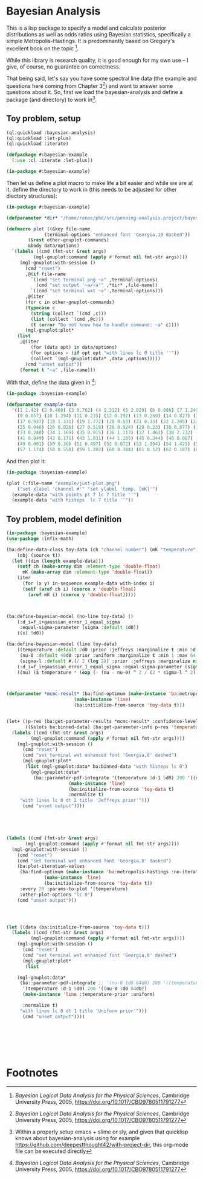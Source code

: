 * Bayesian Analysis
This is a lisp package to specify a model and calculate posterior distributions as well as
odds ratios using Bayesian statistics, specifically a simple Metropolis-Hastings. It is
predominantly based on Gregory's excellent book on the topic [fn:1].


While this library is research quality, it is good enough for my own use -- I give, of
course, no guarantee on correctness.


That being said, let's say you have some spectral line data (the example and questions
here coming from Chapter 3[fn:1]) and want to answer some questions about it. So, first
we load the bayesian-analysis and define a package (and directory) to work in[fn:2].

** Toy problem, setup
#+BEGIN_SRC lisp :results none
(ql:quickload :bayesian-analysis)
(ql:quickload :let-plus)
(ql:quickload :iterate)

(defpackage #:bayesian-example
  (:use :cl :iterate :let-plus))

(in-package #:bayesian-example)
#+END_SRC

Then let us define a plot macro to make life a bit easier and while we are at it, define
the directory to work in (this needs to be adjusted for other diectory structures):

#+BEGIN_SRC lisp :results none
(in-package #:bayesian-example)

(defparameter *dir* "/home/renee/phd/src/penning-analysis.project/bayesian-analysis/")

(defmacro plot ((&key file-name
		      (terminal-options "enhanced font 'Georgia,10 dashed"))
		(&rest other-gnuplot-commands)
		&body data/options)
  `(labels ((cmd (fmt-str &rest args)
	      (mgl-gnuplot:command (apply #'format nil fmt-str args))))
     (mgl-gnuplot:with-session ()
       (cmd "reset")
       ,@(if file-name
	     `((cmd "set terminal png ~a" ,terminal-options)
	       (cmd "set output '~a/~a'" ,*dir* ,file-name))
	     `((cmd "set terminal wxt ~a" ,terminal-options)))
       ,@(iter
	   (for c in other-gnuplot-commands)
	   (typecase c
	     (string (collect `(cmd ,c)))
	     (list (collect `(cmd ,@c)))
	     (t (error "Do not know how to handle command: ~a" c))))
       (mgl-gnuplot:plot*
	(list
	 ,@(iter
	     (for (data opt) in data/options)
	     (for options = (if opt opt "with lines lc 0 title ''"))
	     (collect `(mgl-gnuplot:data* ,data ,options))))) 
       (cmd "unset output"))
     (format t "~a" ,file-name)))
#+END_SRC

With that, define the data given in [fn:1]:

#+BEGIN_SRC lisp :results none
(in-package :bayesian-example)

(defparameter example-data
  '((1 1.42) (2 0.468) (3 0.762) (4 1.312) (5 2.029) (6 0.086) (7 1.249) (8 0.368)
    (9 0.657) (10 1.294) (11 0.235) (12 0.192) (13 0.269) (14 0.827) (15 0.685) (16 0.702)
    (17 0.937) (18 1.331) (19 1.772) (20 0.53) (21 0.33) (22 1.205) (23 1.613) (24 0.3)
    (25 0.046) (26 0.026) (27 0.519) (28 0.924) (29 0.23) (30 0.877) (31 0.65) (32 1.004)
    (33 0.248) (34 1.169) (35 0.915) (36 1.113) (37 1.463) (38 2.732) (39 0.571) (40 0.865)
    (41 0.849) (42 0.171) (43 1.031) (44 1.105) (45 0.344) (46 0.087) (47 0.351) (48 1.248)
    (49 0.001) (50 0.36) (51 0.497) (52 0.072) (53 1.094) (54 1.425) (55 0.283) (56 1.526)
    (57 1.174) (58 0.558) (59 1.282) (60 0.384) (61 0.12) (62 0.187) (63 0.646) (64 0.399)))
#+END_SRC

And then plot it:

#+BEGIN_SRC lisp :results output file :exports both
(in-package :bayesian-example)

(plot (:file-name "example/just-plot.png")
    ("set xlabel 'channel #'" "set ylabel 'temp. [mK]'")
  (example-data "with points pt 7 lc 7 title ''")
  (example-data "with histeps  lc 7 title ''"))
#+END_SRC

#+RESULTS:
[[file:example/just-plot.png]]


** Toy problem, model definition
#+BEGIN_SRC lisp
(in-package :bayesian-example)
(use-package :infix-math)

(ba:define-data-class toy-data (ch "channel number") (mK "temperature") ()
    (obj (source t))
  (let ((dim (length example-data)))
    (setf ch (make-array dim :element-type 'double-float)
	  mK (make-array dim :element-type 'double-float))
    (iter
      (for (x y) in-sequence example-data with-index i)
      (setf (aref ch i) (coerce x 'double-float)
	    (aref mK i) (coerce y 'double-float)))))



(ba:define-bayesian-model (no-line toy-data) ()
    (:d_i=f_i+gaussian_error_1_equal_sigma
     :equal-sigma-parameter (sigma :default 1d0))
    ((x) 0d0))

(ba:define-bayesian-model (line toy-data)
    ((temperature :default 2d0 :prior :jeffreys :marginalize t :min 5d-2 :max 100d0 :sample-sigma 0.5d0)
     (nu-0 :default 40d0 :prior :uniform :marginalize t :min 1 :max 64 :sample-sigma 2.5d0)
     (sigma-l :default #.(/ 2 (log 2)) :prior :jeffreys :marginalize nil :min 0.5 :max 2))
    (:d_i=f_i+gaussian_error_1_equal_sigma :equal-sigma-parameter (sigma :default 1d0 :marginalize nil))
    ((nu) ($ temperature * (exp (- (nu - nu-0) ^ 2 / (2 * sigma-l ^ 2))))))



(defparameter *mcmc-result* (ba:find-optimum (make-instance 'ba:metropolis-hastings :no-iterations 500000)
					     (make-instance 'line)
					     (ba:initialize-from-source 'toy-data t)))


(let+ ((p-res (ba:get-parameter-results *mcmc-result* :confidence-level 0.1 :start 2000 :no-bins 200))
       ((&slots ba:binned-data) (ba:get-parameter-info p-res 'temperature)))
  (labels ((cmd (fmt-str &rest args)
	     (mgl-gnuplot:command (apply #'format nil fmt-str args))))
    (mgl-gnuplot:with-session ()
      (cmd "reset")
      (cmd "set terminal wxt enhanced font 'Georgia,8' dashed")
      (mgl-gnuplot:plot*
       (list (mgl-gnuplot:data* ba:binned-data "with histeps lc 0")
	     (mgl-gnuplot:data*
	      (ba::parameter-pdf-integrate '(temperature 1d-1 5d0) 200 '((nu-0 1d0 64d0))
					   (make-instance 'line)
					   (ba:initialize-from-source 'toy-data t)
					   :normalize t)
	 "with lines lc 0 dt 2 title 'Jeffreys prior'")))
      (cmd "unset output"))))





(labels ((cmd (fmt-str &rest args)
	   (mgl-gnuplot:command (apply #'format nil fmt-str args))))
  (mgl-gnuplot:with-session ()
    (cmd "reset")
    (cmd "set terminal wxt enhanced font 'Georgia,8' dashed")
    (ba:plot-iteration-values
     (ba:find-optimum (make-instance 'ba:metropolis-hastings :no-iterations 100000)
		      (make-instance 'line)
		      (ba:initialize-from-source 'toy-data t))
     :every 20 :params-to-plot '(temperature)
     :other-plot-options "lc 0")
    (cmd "unset output")))




(let ((data (ba:initialize-from-source 'toy-data t)))
  (labels ((cmd (fmt-str &rest args)
	     (mgl-gnuplot:command (apply #'format nil fmt-str args))))
    (mgl-gnuplot:with-session ()
      (cmd "reset")
      (cmd "set terminal wxt enhanced font 'Georgia,8' dashed")
      (mgl-gnuplot:plot*
       (list
	
	(mgl-gnuplot:data*
	 (ba::parameter-pdf-integrate ;; '(nu-0 1d0 64d0) 200 '((temperature 1d-1 10d0))
	  '(temperature 1d-1 5d0) 200 '((nu-0 1d0 64d0))
	  (make-instance 'line :temperature-prior :uniform)
	  
	  :normalize t)
	 "with lines lc 0 dt 1 title 'Uniform prior'"))) 
      (cmd "unset output"))))







#+END_SRC

* Footnotes
[fn:1] /Bayesian Logical Data Analysis for the Physical Sciences/, Cambridge University
  Press, 2005, https://doi.org/10.1017/CBO9780511791277

[fn:2] Within a properly setup emacs + slime or sly, and given that quicklisp knows about
bayesian-analysis using for example https://github.com/deepestthought42/with-project-dir,
this org-mode file can be executed directly

